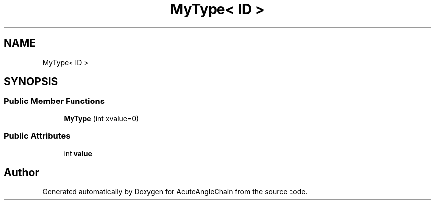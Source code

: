 .TH "MyType< ID >" 3 "Sun Jun 3 2018" "AcuteAngleChain" \" -*- nroff -*-
.ad l
.nh
.SH NAME
MyType< ID >
.SH SYNOPSIS
.br
.PP
.SS "Public Member Functions"

.in +1c
.ti -1c
.RI "\fBMyType\fP (int xvalue=0)"
.br
.in -1c
.SS "Public Attributes"

.in +1c
.ti -1c
.RI "int \fBvalue\fP"
.br
.in -1c

.SH "Author"
.PP 
Generated automatically by Doxygen for AcuteAngleChain from the source code\&.
